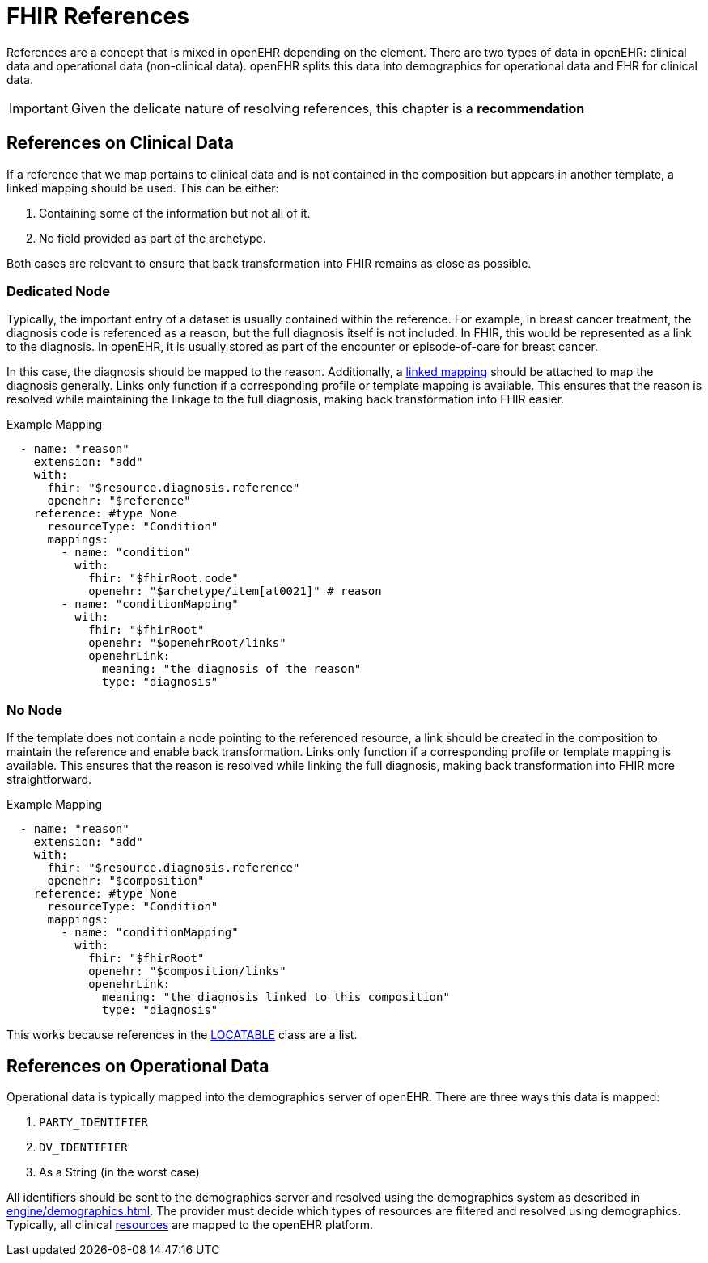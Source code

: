= FHIR References

References are a concept that is mixed in openEHR depending on the element. There are two types of data in openEHR:
clinical data and operational data (non-clinical data). openEHR splits this data into demographics for operational data
and EHR for clinical data.

[IMPORTANT]
====
Given the delicate nature of resolving references, this chapter is a *recommendation*
====

== References on Clinical Data

If a reference that we map pertains to clinical data and is not contained in the composition but appears in another template,
a linked mapping should be used. This can be either:

1. Containing some of the information but not all of it.
2. No field provided as part of the archetype.

Both cases are relevant to ensure that back transformation into FHIR remains as close as possible.

=== Dedicated Node

Typically, the important entry of a dataset is usually contained within the reference. For example, in breast cancer treatment,
the diagnosis code is referenced as a reason, but the full diagnosis itself is not included. In FHIR, this would be represented
as a link to the diagnosis. In openEHR, it is usually stored as part of the encounter or episode-of-care for breast cancer.

In this case, the diagnosis should be mapped to the reason. Additionally, a
<<types-of-mappings/concept-type/concept-mappings.adoc#LinkedMappings, linked mapping>> should be attached to map the
diagnosis generally. Links only function if a corresponding profile or template mapping is available. This ensures that
the reason is resolved while maintaining the linkage to the full diagnosis, making back transformation into FHIR easier.

.Example Mapping
[source,yaml]
----
  - name: "reason"
    extension: "add"
    with:
      fhir: "$resource.diagnosis.reference"
      openehr: "$reference"
    reference: #type None
      resourceType: "Condition"
      mappings:
        - name: "condition"
          with:
            fhir: "$fhirRoot.code"
            openehr: "$archetype/item[at0021]" # reason
        - name: "conditionMapping"
          with:
            fhir: "$fhirRoot"
            openehr: "$openehrRoot/links"
            openehrLink:
              meaning: "the diagnosis of the reason"
              type: "diagnosis"
----

=== No Node

If the template does not contain a node pointing to the referenced resource, a link should be created in the composition
to maintain the reference and enable back transformation. Links only function if a corresponding profile or template mapping
is available. This ensures that the reason is resolved while linking the full diagnosis, making back transformation into
FHIR more straightforward.

.Example Mapping
[source,yaml]
----
  - name: "reason"
    extension: "add"
    with:
      fhir: "$resource.diagnosis.reference"
      openehr: "$composition"
    reference: #type None
      resourceType: "Condition"
      mappings:
        - name: "conditionMapping"
          with:
            fhir: "$fhirRoot"
            openehr: "$composition/links"
            openehrLink:
              meaning: "the diagnosis linked to this composition"
              type: "diagnosis"
----

This works because references in the https://specifications.openehr.org/releases/RM/Release-1.1.0/common.html#_locatable_class[LOCATABLE]
class are a list.

[[ReferencesDemographics]]
== References on Operational Data

Operational data is typically mapped into the demographics server of openEHR. There are three ways this data is mapped:

1. `PARTY_IDENTIFIER`
2. `DV_IDENTIFIER`
3. As a String (in the worst case)

All identifiers should be sent to the demographics server and resolved using the demographics system as described in
xref:engine/demographics.adoc[]. The provider must decide which types of resources are filtered and resolved using demographics.
Typically, all clinical https://hl7.org/fhir/R5/resourcelist.html[resources] are mapped to the openEHR platform.


